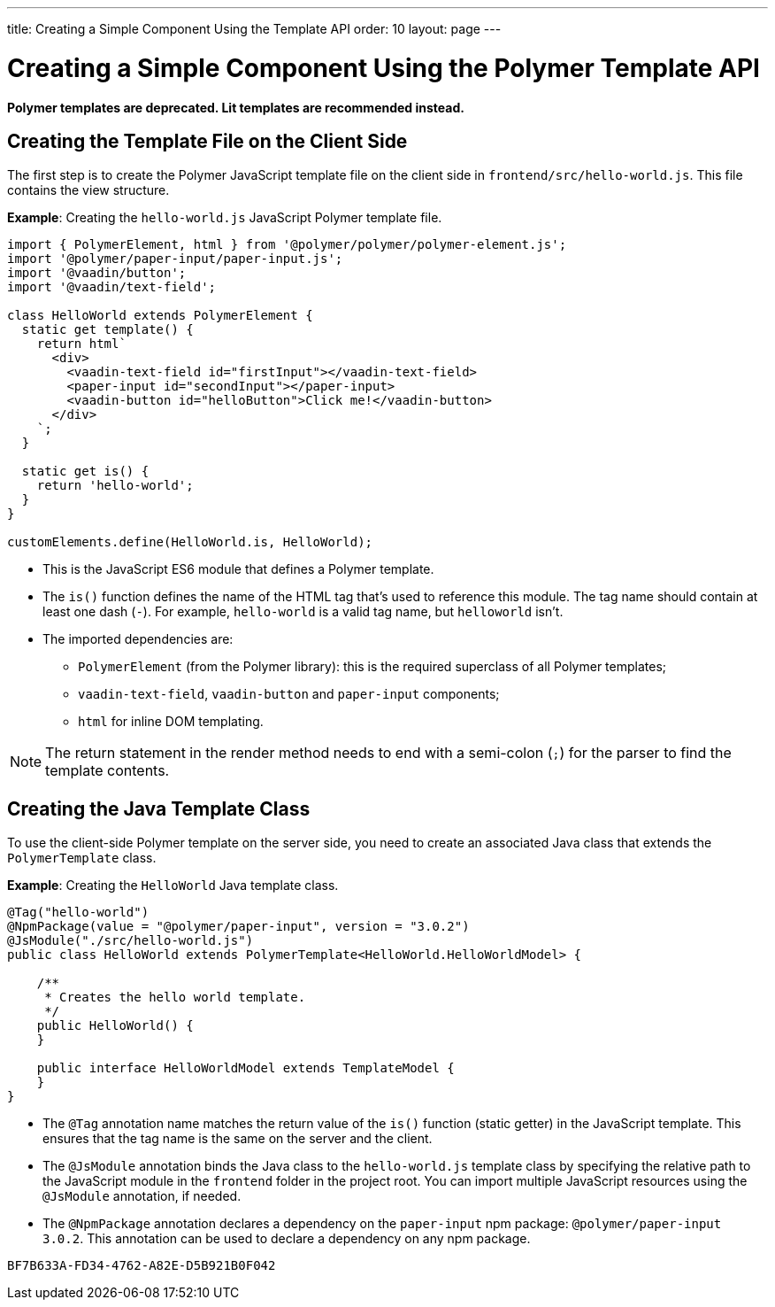 ---
title: Creating a Simple Component Using the Template API
order: 10
layout: page
---

= Creating a Simple Component Using the Polymer Template API

[role="deprecated:com.vaadin:vaadin@V18"]
--
*Polymer templates are deprecated.
Lit templates are recommended instead.*
--

== Creating the Template File on the Client Side

The first step is to create the Polymer JavaScript template file on the client side in [filename]`frontend/src/hello-world.js`.
This file contains the view structure.

*Example*: Creating the [filename]`hello-world.js` JavaScript Polymer template file.

[source,javascript]
----
import { PolymerElement, html } from '@polymer/polymer/polymer-element.js';
import '@polymer/paper-input/paper-input.js';
import '@vaadin/button';
import '@vaadin/text-field';

class HelloWorld extends PolymerElement {
  static get template() {
    return html`
      <div>
        <vaadin-text-field id="firstInput"></vaadin-text-field>
        <paper-input id="secondInput"></paper-input>
        <vaadin-button id="helloButton">Click me!</vaadin-button>
      </div>
    `;
  }

  static get is() {
    return 'hello-world';
  }
}

customElements.define(HelloWorld.is, HelloWorld);
----
* This is the JavaScript ES6 module that defines a Polymer template.
* The [methodname]`is()` function defines the name of the HTML tag that's used to reference this module.
The tag name should contain at least one dash (`-`).
For example, `hello-world` is a valid tag name, but `helloworld` isn't.
* The imported dependencies are:
** `PolymerElement` (from the Polymer library): this is the required superclass of all Polymer templates;
** `vaadin-text-field`, `vaadin-button` and `paper-input` components;
** `html` for inline DOM templating.

[NOTE]
The return statement in the render method needs to end with a semi-colon (`;`) for the parser to find the template contents.

== Creating the Java Template Class

To use the client-side Polymer template on the server side, you need to create an associated Java class that extends the [classname]`PolymerTemplate` class.

*Example*: Creating the [classname]`HelloWorld` Java template class.

[source,java]
----
@Tag("hello-world")
@NpmPackage(value = "@polymer/paper-input", version = "3.0.2")
@JsModule("./src/hello-world.js")
public class HelloWorld extends PolymerTemplate<HelloWorld.HelloWorldModel> {

    /**
     * Creates the hello world template.
     */
    public HelloWorld() {
    }

    public interface HelloWorldModel extends TemplateModel {
    }
}
----
* The `@Tag` annotation name matches the return value of the [methodname]`is()` function (static getter) in the JavaScript template.
This ensures that the tag name is the same on the server and the client.
* The `@JsModule` annotation binds the Java class to the [classname]`hello-world.js` template class by specifying the relative path to the JavaScript module in the `frontend` folder in the project root.
You can import multiple JavaScript resources using the `@JsModule` annotation, if needed.
* The `@NpmPackage` annotation declares a dependency on the `paper-input` npm package: `@polymer/paper-input 3.0.2`.
This annotation can be used to declare a dependency on any npm package.


[discussion-id]`BF7B633A-FD34-4762-A82E-D5B921B0F042`
